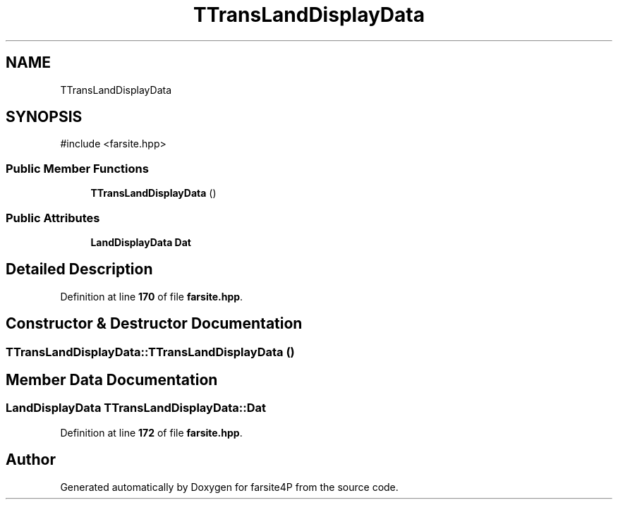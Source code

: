 .TH "TTransLandDisplayData" 3 "farsite4P" \" -*- nroff -*-
.ad l
.nh
.SH NAME
TTransLandDisplayData
.SH SYNOPSIS
.br
.PP
.PP
\fR#include <farsite\&.hpp>\fP
.SS "Public Member Functions"

.in +1c
.ti -1c
.RI "\fBTTransLandDisplayData\fP ()"
.br
.in -1c
.SS "Public Attributes"

.in +1c
.ti -1c
.RI "\fBLandDisplayData\fP \fBDat\fP"
.br
.in -1c
.SH "Detailed Description"
.PP 
Definition at line \fB170\fP of file \fBfarsite\&.hpp\fP\&.
.SH "Constructor & Destructor Documentation"
.PP 
.SS "TTransLandDisplayData::TTransLandDisplayData ()"

.SH "Member Data Documentation"
.PP 
.SS "\fBLandDisplayData\fP TTransLandDisplayData::Dat"

.PP
Definition at line \fB172\fP of file \fBfarsite\&.hpp\fP\&.

.SH "Author"
.PP 
Generated automatically by Doxygen for farsite4P from the source code\&.
